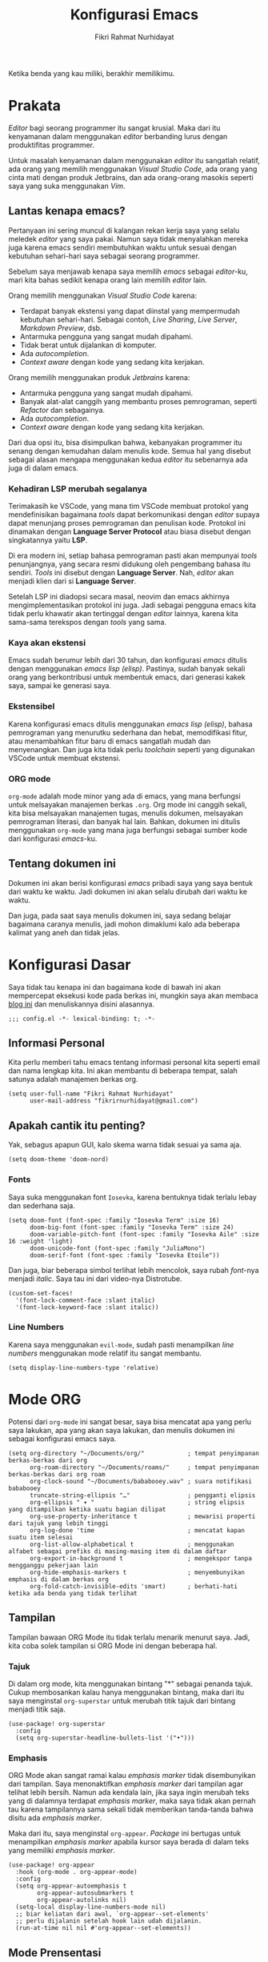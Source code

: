 #+title: Konfigurasi Emacs
#+author: Fikri Rahmat Nurhidayat
#+property: header-args :tangle ./config.bak.el

Ketika benda yang kau miliki, berakhir memilikimu.

* Prakata

/Editor/ bagi seorang programmer itu sangat krusial. Maka dari itu kenyamanan dalam menggunakan /editor/ berbanding lurus dengan produktifitas programmer.

Untuk masalah kenyamanan dalam menggunakan /editor/ itu sangatlah relatif, ada orang yang memilih menggunakan /Visual Studio Code/, ada orang yang cinta mati dengan produk Jetbrains, dan ada orang-orang masokis seperti saya yang suka menggunakan /Vim/.

** Lantas kenapa emacs?

Pertanyaan ini sering muncul di kalangan rekan kerja saya yang selalu meledek /editor/ yang saya pakai. Namun saya tidak menyalahkan mereka juga karena emacs sendiri membutuhkan waktu untuk sesuai dengan kebutuhan sehari-hari saya sebagai seorang programmer.

Sebelum saya menjawab kenapa saya memilih /emacs/ sebagai /editor/-ku, mari kita bahas sedikit kenapa orang lain memilih /editor/ lain.

Orang memilih menggunakan /Visual Studio Code/ karena:
- Terdapat banyak ekstensi yang dapat diinstal yang mempermudah kebutuhan sehari-hari. Sebagai contoh, /Live Sharing/, /Live Server/, /Markdown Preview/, dsb.
- Antarmuka pengguna yang sangat mudah dipahami.
- Tidak berat untuk dijalankan di komputer.
- Ada /autocompletion/.
- /Context aware/ dengan kode yang sedang kita kerjakan.

Orang memilih menggunakan produk /Jetbrains/ karena:
- Antarmuka pengguna yang sangat mudah dipahami.
- Banyak alat-alat canggih yang membantu proses pemrograman, seperti /Refactor/ dan sebagainya.
- Ada /autocompletion/.
- /Context aware/ dengan kode yang sedang kita kerjakan.

Dari dua opsi itu, bisa disimpulkan bahwa, kebanyakan programmer itu senang dengan kemudahan dalam menulis kode. Semua hal yang disebut sebagai alasan mengapa menggunakan kedua /editor/ itu sebenarnya ada juga di dalam emacs.

*** Kehadiran LSP merubah segalanya

Terimakasih ke VSCode, yang mana tim VSCode membuat protokol yang mendefinisikan bagaimana /tools/ dapat berkomunikasi dengan /editor/ supaya dapat menunjang proses pemrograman dan penulisan kode. Protokol ini dinamakan dengan *Language Server Protocol* atau biasa disebut dengan singkatannya yaitu *LSP*.

Di era modern ini, setiap bahasa pemrograman pasti akan mempunyai /tools/ penunjangnya, yang secara resmi didukung oleh pengembang bahasa itu sendiri. /Tools/ ini disebut dengan *Language Server*. Nah, /editor/ akan menjadi klien dari si *Language Server*.

Setelah LSP ini diadopsi secara masal, neovim dan emacs akhirnya mengimplementasikan protokol ini juga. Jadi sebagai pengguna emacs kita tidak perlu khawatir akan tertinggal dengan /editor/ lainnya, karena kita sama-sama terekspos dengan /tools/ yang sama.

*** Kaya akan ekstensi

Emacs sudah berumur lebih dari 30 tahun, dan konfigurasi /emacs/ ditulis dengan menggunakan /emacs lisp (elisp)/. Pastinya, sudah banyak sekali orang yang berkontribusi untuk membentuk emacs, dari generasi kakek saya, sampai ke generasi saya.

*** Ekstensibel

Karena konfigurasi emacs ditulis menggunakan /emacs lisp (elisp)/, bahasa pemrograman yang menurutku sederhana dan hebat, memodifikasi fitur, atau menambahkan fitur baru di emacs sangatlah mudah dan menyenangkan. Dan juga kita tidak perlu /toolchain/ seperti yang digunakan VSCode untuk membuat ekstensi.

*** ORG mode

=org-mode= adalah mode minor yang ada di emacs, yang mana berfungsi untuk melsayakan manajemen berkas =.org=. Org mode ini canggih sekali, kita bisa melsayakan manajemen tugas, menulis dokumen, melsayakan pemrograman literasi, dan banyak hal lain. Bahkan, dokumen ini ditulis menggunakan =org-mode= yang mana juga berfungsi sebagai sumber kode dari konfigurasi /emacs/-ku.

** Tentang dokumen ini

Dokumen ini akan berisi konfigurasi /emacs/ pribadi saya yang saya bentuk dari waktu ke waktu. Jadi dokumen ini akan selalu dirubah dari waktu ke waktu.

Dan juga, pada saat saya menulis dokumen ini, saya sedang belajar bagaimana caranya menulis, jadi mohon dimaklumi kalo ada beberapa kalimat yang aneh dan tidak jelas.

* Konfigurasi Dasar

Saya tidak tau kenapa ini dan bagaimana kode di bawah ini akan mempercepat eksekusi kode pada berkas ini, mungkin saya akan membaca [[https://nullprogram.com/blog/2016/12/22/][blog ini]] dan menuliskannya disini alasannya.

#+begin_src elisp
;;; config.el -*- lexical-binding: t; -*-
#+end_src

** Informasi Personal

Kita perlu memberi tahu emacs tentang informasi personal kita seperti email dan nama lengkap kita. Ini akan membantu di beberapa tempat, salah satunya adalah manajemen berkas org.

#+begin_src elisp
(setq user-full-name "Fikri Rahmat Nurhidayat"
      user-mail-address "fikrirnurhidayat@gmail.com")
#+end_src

** Apakah cantik itu penting?

Yak, sebagus apapun GUI, kalo skema warna tidak sesuai ya sama aja.

#+begin_src elisp
(setq doom-theme 'doom-nord)
#+end_src

*** Fonts

Saya suka menggunakan font =Iosevka=, karena bentuknya tidak terlalu lebay dan sederhana saja.

#+begin_src elisp
(setq doom-font (font-spec :family "Iosevka Term" :size 16)
      doom-big-font (font-spec :family "Iosevka Term" :size 24)
      doom-variable-pitch-font (font-spec :family "Iosevka Aile" :size 16 :weight 'light)
      doom-unicode-font (font-spec :family "JuliaMono")
      doom-serif-font (font-spec :family "Iosevka Etoile"))
#+end_src

Dan juga, biar beberapa simbol terlihat lebih mencolok, saya rubah /font/-nya menjadi /italic/. Saya tau ini dari video-nya Distrotube.

#+begin_src elisp
(custom-set-faces!
  '(font-lock-comment-face :slant italic)
  '(font-lock-keyword-face :slant italic))
#+end_src

*** Line Numbers

Karena saya menggunakan =evil-mode=, sudah pasti menampilkan /line numbers/ menggunakan mode relatif itu sangat membantu.

#+begin_src elisp
(setq display-line-numbers-type 'relative)
#+end_src

* Mode ORG

Potensi dari =org-mode= ini sangat besar, saya bisa mencatat apa yang perlu saya lakukan, apa yang akan saya lakukan, dan menulis dokumen ini sebagai konfigurasi emacs saya.

#+begin_src elisp
(setq org-directory "~/Documents/org/"            ; tempat penyimpanan berkas-berkas dari org
      org-roam-directory "~/Documents/roams/"     ; tempat penyimpanan berkas-berkas dari org roam
      org-clock-sound "~/Documents/bababooey.wav" ; suara notifikasi bababooey
      truncate-string-ellipsis "…"                ; pengganti elipsis
      org-ellipsis " ▾ "                          ; string elipsis yang ditampilkan ketika suatu bagian dilipat
      org-use-property-inheritance t              ; mewarisi properti dari tajuk yang lebih tinggi
      org-log-done 'time                          ; mencatat kapan suatu item selesai
      org-list-allow-alphabetical t               ; menggunakan alfabet sebagai prefiks di masing-masing item di dalam daftar
      org-export-in-background t                  ; mengekspor tanpa mengganggu pekerjaan lain
      org-hide-emphasis-markers t                 ; menyembunyikan emphasis di dalam berkas org
      org-fold-catch-invisible-edits 'smart)      ; berhati-hati ketika ada benda yang tidak terlihat
#+end_src

** Tampilan

Tampilan bawaan ORG Mode itu tidak terlalu menarik menurut saya. Jadi, kita coba solek tampilan si ORG Mode ini dengan beberapa hal.

*** Tajuk

Di dalam org mode, kita menggunakan bintang "*" sebagai penanda tajuk. Cukup membosankan kalau hanya menggunakan bintang, maka dari itu saya menginstal =org-superstar= untuk merubah titik tajuk dari bintang menjadi titik saja.

#+begin_src elisp
(use-package! org-superstar
  :config
  (setq org-superstar-headline-bullets-list '("•")))
#+end_src

*** Emphasis

ORG Mode akan sangat ramai kalau /emphasis marker/ tidak disembunyikan dari tampilan. Saya menonaktifkan /emphasis marker/ dari tampilan agar telihat lebih bersih. Namun ada kendala lain, jika saya ingin merubah teks yang di dalamnya terdapat /emphasis marker/, maka saya tidak akan pernah tau karena tampilannya sama sekali tidak memberikan tanda-tanda bahwa disitu ada /emphasis marker/.

Maka dari itu, saya menginstal =org-appear=. /Package/ ini bertugas untuk menampilkan /emphasis marker/ apabila kursor saya berada di dalam teks yang memiliki /emphasis marker/.

#+begin_src elisp
(use-package! org-appear
  :hook (org-mode . org-appear-mode)
  :config
  (setq org-appear-autoemphasis t
        org-appear-autosubmarkers t
        org-appear-autolinks nil)
  (setq-local display-line-numbers-mode nil)
  ;; biar keliatan dari awal, `org-appear--set-elements'
  ;; perlu dijalanin setelah hook lain udah dijalanin.
  (run-at-time nil nil #'org-appear--set-elements))
#+end_src

** Mode Prensentasi

Saya bisa terlihat keren di depan rekan kerja saya karena ketika saya presentasi saya menggunakan emacs.

Untuk pengaturan presentasi saya di dalam emacs, saya mengikuti tutorial dari [[https://www.youtube.com/watch?v=SCPoF1PTZpI][SystemCrafters]].

#+begin_src elisp
(use-package! org-present
  :bind (:map org-present-mode-keymap
         ("C-c C-j" . org-present-next)
         ("C-c C-k" . org-present-prev))
  :hook ((org-present-mode . +org-present-hook)
         (org-present-mode-quit . +org-present-quit-hook))
  :init
    (add-hook 'org-present-after-navigate-functions '+org-present-prepare-slide))
#+end_src

*** =+org-present-hook=

Lalu, sama seperti pernyataan sebelumnya, saya juga menyalin =+org-present-hook= dari SystemCrafters juga. Disini saya mengatur ukuran font, menyembunyikan /line numbers/, menyembunyikan /mode-line/, dan menampilkan gambar jika ada di dalam presentasi.

#+begin_src elisp
(defun +org-present-hook ()
  (setq-local visual-fill-column-width 192
      visual-fill-column-center-text t)

  (setq-local face-remapping-alist '((default (:height 2.0) variable-pitch)
                                     (header-line (:height 4.0) variable-pitch)
                                     (org-document-title (:height 2.0) org-document-title)
                                     (org-table (:height 0.5 :family "Iosevka") org-table)
                                     (org-code (:height 1.0 :family "Iosevka") org-code)
                                     (org-verbatim (:height 1.0 :family "Iosevka") org-verbatim)
                                     (org-block (:height 1.0 :family "Iosevka") org-block)
                                     (org-block-begin-line (:height 0.7) org-block-begin-line)
                                     (org-block-end-line (:height 0.7) org-block-end-line)))
  (display-line-numbers-mode 0)
  (setq header-line-format " ")
  (visual-fill-column-mode 1)
  (visual-line-mode 1)
  (hide-mode-line-mode 1)
  (org-display-inline-images))
#+end_src

*** =+org-present-quit-hook=

Dan juga, karena saya melakukan perubahan terhadap buffer yang digunakan untuk presentasi, mulai dari ukuran font, dan sebagainya, maka saya perlu mengembalikannya seperti semula. Seperti sebelum mode presentasi diaktifkan.

#+begin_src elisp
(defun +org-present-quit-hook ()
  (setq-local face-remapping-alist '((default variable-pitch default)))
  (setq header-line-format nil)
  (org-present-small)
  (visual-fill-column-mode 0)
  (org-indent-mode 1)
  (hide-mode-line-mode 0)
  (org-superstar-restart)
  (org-mode-restart)
  (org-remove-inline-images))
#+end_src

*** =+org-present-prepare-slide=

Terakhir, ketika melakukan perpindahan /slide/, alangkah baiknya jika setiap /slide/ dilipat dan hanya memperlihatkan garis besarnya saja.

#+begin_src elisp
(defun +org-present-prepare-slide (buffer-name heading)
  ;; Show only top-level headlines
  (org-overview)

  ;; Unfold the current entry
  (org-fold-show-entry)

  ;; Show only direct subheadings of the slide but don't expand them
  (org-fold-show-children))
#+end_src

** Mode Menulis

Saya sepertinya punya ADHD (Diagnosa saya sendiri :D), maka dari itu membuat tempat menulis saya bersih dan tidak terlalu banyak informasi yang kemungkinan besar dapat mendistraksi saya itu sangatlah penting.

Untungnya, Doom Emacs sudah mengabstraksi fitur ini melalui =(:ui zen)=, yang mana sejatinya adalah modifikasi dari =writeroom-mode=.

Writeroom mode menurut saya sangat powerful, karena membuat buffer sangat bersih dan enak dilihat. Dan juga, saya bisa menyembunyikan modeline, sehingga UI dari buffer yang saya gunakan untuk menulis, benar-benar berisi teks yang penting saja.

#+begin_src elisp
(after! writeroom-mode
  (pushnew! writeroom--local-variables
            'display-line-numbers
            'visual-fill-column-width
            'org-adapt-indentation
            'org-superstar-headline-bullets-list
            'org-superstar-remove-leading-stars)
  (add-hook! writeroom-mode-enable-hook '+zen-enable-hook)
  (add-hook! writeroom-mode-disable-hook '+zen-disable-hook))
#+end_src

*** =+zen-enable-hook=

Kode di bawah ini adalah prosedur yang dijalankan ketika =writeroom-mode= diaktifkan. Saya menonaktifkan beberapa fitur seperti =display-line-numbers= dan mengatur seberapa lebar nanti ukuran paragraf ketika ditampilkan.

Dan juga, merubah tampilan dari tajuk org.

#+begin_src elisp
(defun +zen-enable-hook ()
  "Reformat the current Org buffer appearance for cooler look."
  (when (eq major-mode 'org-mode)
    (setq display-line-numbers nil                      ;; hide line numbers
          visual-fill-column-width 96                   ;; set column width
          org-adapt-indentation t)                      ;; adapt indentation

    ;; when org superstar available
    (when (featurep 'org-superstar)
      (setq-local org-superstar-remove-leading-stars t) ;; hide leading stars on org header
      (org-superstar-restart))                          ;; recompute stars

    ;; enable indent mode
    (org-indent-mode 1)                                 ;; enable indent mode

    ;; set zen configuration on doom emacs
    (setq +zen-text-scale 1.5
          +zen--original-org-indent-mode-p org-indent-mode
          +zen--original-org-pretty-table-mode-p (bound-and-true-p org-pretty-table-mode))))
#+end_src

*** =+zen-disable-hook=

Kode di bawah ini adalah prosedur yang dijalankan ketika =writeroom-mode= dinonaktifkan. Intinya hanya untuk mengembalikan tampilan seperti sedia kala.

#+begin_src elisp
(defun +zen-disable-hook ()
  "Reverse the effect of `+zen-enable-hook."
  (when (eq major-mode 'org-mode)
    (when (featurep 'org-superstar)
      (org-superstar-restart))
    (when +zen--original-org-indent-mode-p (org-indent-mode 1))))
#+end_src

* Mode Pemrograman
